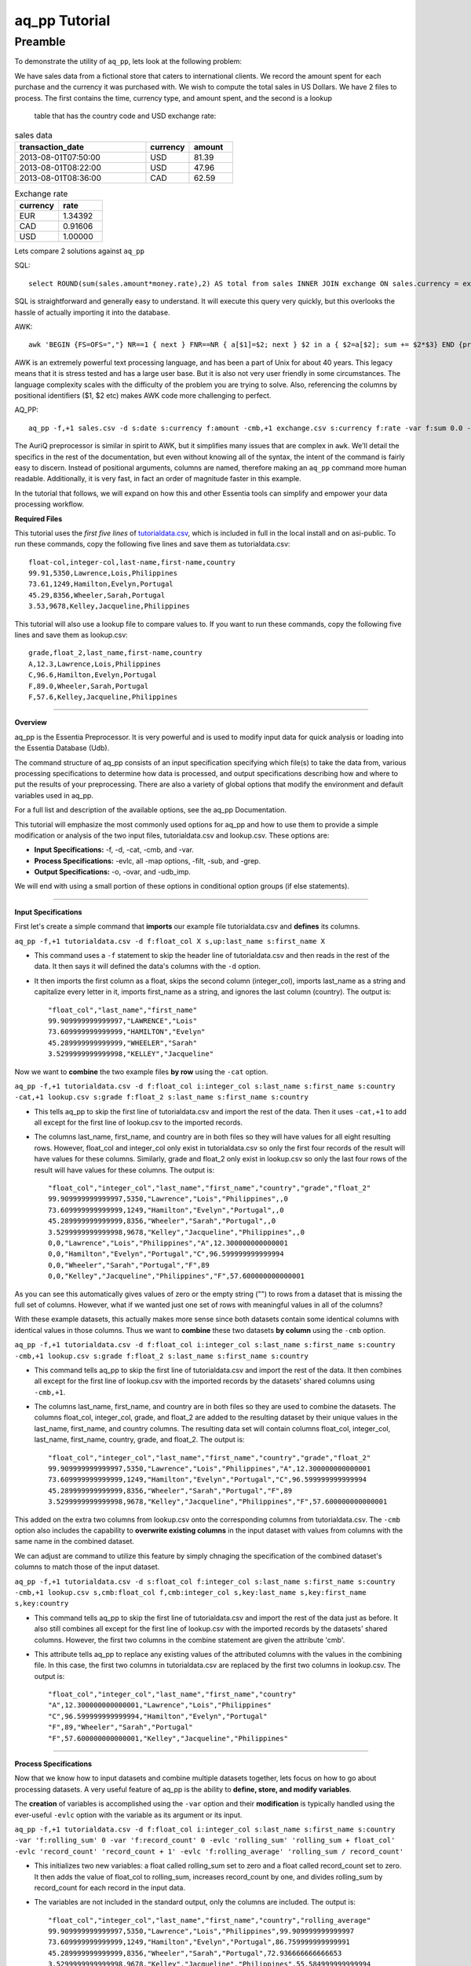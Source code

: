 aq_pp Tutorial
==============

Preamble
--------

To demonstrate the utility of ``aq_pp``, lets look at the following problem:

We have sales data from a fictional store that caters to international clients.  We record the amount spent for each
purchase and the currency it was purchased with.  We wish to compute the total sales in US Dollars.
We have 2 files to process.  The first contains the time, currency type, and amount spent, and the second is a lookup
 table that has the country code and USD exchange rate:

.. csv-table:: sales data
   :header: "transaction_date","currency","amount"
   :widths: 30, 10, 10

   2013-08-01T07:50:00,USD,81.39
   2013-08-01T08:22:00,USD,47.96
   2013-08-01T08:36:00,CAD,62.59


.. csv-table:: Exchange rate
   :header: "currency","rate"
   :widths: 10,10

   EUR,1.34392
   CAD,0.91606
   USD,1.00000

Lets compare 2 solutions against ``aq_pp``

SQL::

  select ROUND(sum(sales.amount*money.rate),2) AS total from sales INNER JOIN exchange ON sales.currency = exchange.currency;

SQL is straightforward and generally easy to understand.  It will execute this query very quickly,
but this overlooks the hassle of actually importing it into the database.

AWK::

  awk 'BEGIN {FS=OFS=","} NR==1 { next } FNR==NR { a[$1]=$2; next } $2 in a { $2=a[$2]; sum += $2*$3} END {print sum}' exchange.csv sales.csv

AWK is an extremely powerful text processing language, and has been a part of Unix for about 40 years.  This legacy
means that it is stress tested and has a large user base.  But it is also not very user friendly in some
circumstances.  The language
complexity scales with the difficulty of the problem you are trying to solve.  Also, referencing the columns by
positional identifiers ($1, $2 etc) makes AWK code more challenging to perfect.


AQ_PP::

  aq_pp -f,+1 sales.csv -d s:date s:currency f:amount -cmb,+1 exchange.csv s:currency f:rate -var f:sum 0.0 -evlc 'sum' 'sum+(amount*rate)' -ovar -

The AuriQ preprocessor is similar in spirit to AWK, but it simplifies many issues that are complex in ``awk``.
We'll detail the specifics in the rest of the documentation, but even without knowing all of the syntax, the
intent of the command is fairly easy to discern. Instead of positional arguments, columns
are named, therefore making an ``aq_pp`` command more human readable.
Additionally, it is very fast, in fact an order of magnitude faster in this example.

In the tutorial that follows, we will expand on how this and other Essentia tools can simplify and empower your data
processing workflow.



**Required Files**

This tutorial uses the *first five lines* of `tutorialdata.csv <https://s3.amazonaws.com/asi-public/etldata/fivecoltutorial.csv>`_, which is included in full in the local install and on asi-public. To run these commands, copy the following five lines and save them as tutorialdata.csv::

    float-col,integer-col,last-name,first-name,country
    99.91,5350,Lawrence,Lois,Philippines
    73.61,1249,Hamilton,Evelyn,Portugal
    45.29,8356,Wheeler,Sarah,Portugal
    3.53,9678,Kelley,Jacqueline,Philippines

This tutorial will also use a lookup file to compare values to. If you want to run these commands, copy the following five lines and save them as lookup.csv::

    grade,float_2,last_name,first-name,country
    A,12.3,Lawrence,Lois,Philippines
    C,96.6,Hamilton,Evelyn,Portugal
    F,89.0,Wheeler,Sarah,Portugal
    F,57.6,Kelley,Jacqueline,Philippines

\ 

-------------------------------------------------------------------------------- 

\ 

**Overview**

\ 

aq_pp is the Essentia Preprocessor. It is very powerful and is used to modify input data for quick analysis or loading into the Essentia Database (Udb). 

The command structure of aq_pp consists of an input specification specifying which file(s) to take the data from, 
various processing specifications to determine how data is processed, and output specifications describing how and where to put the results of your preprocessing.
There are also a variety of global options that modify the environment and default variables used in aq_pp.

For a full list and description of the available options, see the aq_pp Documentation.

This tutorial will emphasize the most commonly used options for aq_pp and how to use them to provide a simple modification or analysis of the two input files, tutorialdata.csv and lookup.csv. These options are:

* **Input Specifications:** -f, -d, -cat, -cmb, and -var.
* **Process Specifications:** -evlc, all -map options, -filt, -sub, and -grep.
* **Output Specifications:** -o, -ovar, and -udb_imp.

We will end with using a small portion of these options in conditional option groups (if else statements).

\ 

-------------------------------------------------------------------------------- 

\ 

**Input Specifications**

\ 

First let's create a simple command that **imports** our example file tutorialdata.csv and **defines** its columns.  

``aq_pp -f,+1 tutorialdata.csv -d f:float_col X s,up:last_name s:first_name X``

* This command uses a ``-f`` statement to skip the header line of tutorialdata.csv and then reads in the rest of the data. It then says it will defined the data's columns with the ``-d`` option. 
* It then imports the first column as a float, skips the second column (integer_col), imports last_name as a string and capitalize every letter in it, imports first_name as a string, and ignores the last column (country). The output is::

    "float_col","last_name","first_name"
    99.909999999999997,"LAWRENCE","Lois"
    73.609999999999999,"HAMILTON","Evelyn"
    45.289999999999999,"WHEELER","Sarah"
    3.5299999999999998,"KELLEY","Jacqueline"

\ 

Now we want to **combine** the two example files **by row** using the ``-cat`` option. 

``aq_pp -f,+1 tutorialdata.csv -d f:float_col i:integer_col s:last_name s:first_name s:country -cat,+1 lookup.csv s:grade f:float_2 s:last_name s:first_name s:country``
        
* This tells aq_pp to skip the first line of tutorialdata.csv and import the rest of the data. Then it uses ``-cat,+1`` to add all except for the first line of lookup.csv to the imported records. 
* The columns last_name, first_name, and country are in both files so they will have values for all eight resulting rows. However, float_col and integer_col only exist in tutorialdata.csv so only the first four records of the result will have values for these columns. Similarly, grade and float_2 only exist in lookup.csv so only the last four rows of the result will have values for these columns. The output is::

    "float_col","integer_col","last_name","first_name","country","grade","float_2"
    99.909999999999997,5350,"Lawrence","Lois","Philippines",,0
    73.609999999999999,1249,"Hamilton","Evelyn","Portugal",,0
    45.289999999999999,8356,"Wheeler","Sarah","Portugal",,0
    3.5299999999999998,9678,"Kelley","Jacqueline","Philippines",,0
    0,0,"Lawrence","Lois","Philippines","A",12.300000000000001
    0,0,"Hamilton","Evelyn","Portugal","C",96.599999999999994
    0,0,"Wheeler","Sarah","Portugal","F",89
    0,0,"Kelley","Jacqueline","Philippines","F",57.600000000000001

\ 

As you can see this automatically gives values of zero or the empty string ("") to rows from a dataset that is missing the full set of columns. However, what if we wanted just one set of rows with meaningful values in all of the columns? 

With these example datasets, this actually makes more sense since both datasets contain some identical columns with identical values in those columns. Thus we want to **combine** these two datasets **by column** using the ``-cmb`` option.

``aq_pp -f,+1 tutorialdata.csv -d f:float_col i:integer_col s:last_name s:first_name s:country -cmb,+1 lookup.csv s:grade f:float_2 s:last_name s:first_name s:country``
        
* This command tells aq_pp to skip the first line of tutorialdata.csv and import the rest of the data. It then combines all except for the first line of lookup.csv with the imported records by the datasets' shared columns using ``-cmb,+1``. 
* The columns last_name, first_name, and country are in both files so they are used to combine the datasets. The columns float_col, integer_col, grade, and float_2 are added to the resulting dataset by their unique values in the last_name, first_name, and country columns. The resulting data set will contain columns float_col, integer_col, last_name, first_name, country, grade, and float_2. The output is::

    "float_col","integer_col","last_name","first_name","country","grade","float_2"
    99.909999999999997,5350,"Lawrence","Lois","Philippines","A",12.300000000000001
    73.609999999999999,1249,"Hamilton","Evelyn","Portugal","C",96.599999999999994
    45.289999999999999,8356,"Wheeler","Sarah","Portugal","F",89
    3.5299999999999998,9678,"Kelley","Jacqueline","Philippines","F",57.600000000000001
    
\ 
    
This added on the extra two columns from lookup.csv onto the corresponding columns from tutorialdata.csv. The ``-cmb`` option also includes the capability to **overwrite existing columns** in the input dataset with values from columns with the same name in the combined dataset. 

We can adjust are command to utilize this feature by simply chnaging the specification of the combined dataset's columns to match those of the input dataset. 
 
``aq_pp -f,+1 tutorialdata.csv -d s:float_col f:integer_col s:last_name s:first_name s:country -cmb,+1 lookup.csv s,cmb:float_col f,cmb:integer_col s,key:last_name s,key:first_name s,key:country``

* This command tells aq_pp to skip the first line of tutorialdata.csv and import the rest of the data just as before. It also still combines all except for the first line of lookup.csv with the imported records by the datasets' shared columns. However, the first two columns in the combine statement are given the attribute 'cmb'. 
* This attribute tells aq_pp to replace any existing values of the attributed columns with the values in the combining file. In this case, the first two columns in tutorialdata.csv are replaced by the first two columns in lookup.csv. The output is::

    "float_col","integer_col","last_name","first_name","country"
    "A",12.300000000000001,"Lawrence","Lois","Philippines"
    "C",96.599999999999994,"Hamilton","Evelyn","Portugal"
    "F",89,"Wheeler","Sarah","Portugal"
    "F",57.600000000000001,"Kelley","Jacqueline","Philippines"

\ 

-------------------------------------------------------------------------------- 

\ 

**Process Specifications**

Now that we know how to input datasets and combine multiple datasets together, lets focus on how to go about processing datasets. A very useful feature of aq_pp is the ability to **define, store, and modify variables**. 

The **creation** of variables is accomplished using the ``-var`` option and their **modification** is typically handled using the ever-useful ``-evlc`` option with the variable as its argument or its input.

``aq_pp -f,+1 tutorialdata.csv -d f:float_col i:integer_col s:last_name s:first_name s:country -var 'f:rolling_sum' 0 -var 'f:record_count' 0 -evlc 'rolling_sum' 'rolling_sum + float_col' -evlc 'record_count' 'record_count + 1' -evlc 'f:rolling_average' 'rolling_sum / record_count'``

* This initializes two new variables: a float called rolling_sum set to zero and a float called record_count set to zero. It then adds the value of float_col to rolling_sum, increases record_count by one, and divides rolling_sum by record_count for each record in the input data. 
* The variables are not included in the standard output, only the columns are included. The output is::

    "float_col","integer_col","last_name","first_name","country","rolling_average"
    99.909999999999997,5350,"Lawrence","Lois","Philippines",99.909999999999997
    73.609999999999999,1249,"Hamilton","Evelyn","Portugal",86.759999999999991
    45.289999999999999,8356,"Wheeler","Sarah","Portugal",72.936666666666653
    3.5299999999999998,9678,"Kelley","Jacqueline","Philippines",55.584999999999994

\ 

While defining variables is incredibly useful, ``-evlc`` also has the capability to **create entirely new columns** or **modify existing ones**. The only change necessary to act on columns is to give ``-evlc`` a column name or column specification as its argument. 

The difference between a column name and a column specification is that a column name is the name of an existing column whereas a column specification is the type you want the new column to be followed by a ``:`` and the name of the new column.

``aq_pp -f,+1 tutorialdata.csv -d f:float_col i:integer_col s:last_name s:first_name s:country -evlc last_name 'first_name + " " + last_name' -evlc integer_col 'float_col * integer_col' -evlc s:mixed_col 'country + " : " + ToS(integer_col)' -c last_name mixed_col``

* This command adds the value of first_name and last_name separated by a space and saves this combined string into last_name, overriding the existing value for that record in that column. It then multiplies the float_col by the integer_col and saves this product into integer_col, overriding the existing value. 
* Finally, it creates a new column called mixed_col that contains the value of country followed by ' : ' and the string-converted value of the modified integer_col. It then limits the columns that are output to just the last_name and mixed_col columns (see the -o option further on in this documentation). The output is::
 
    "last_name","mixed_col"
    "Lois Lawrence","Philippines : 534518"
    "Evelyn Hamilton","Portugal : 91938"
    "Sarah Wheeler","Portugal : 378443"
    "Jacqueline Kelley","Philippines : 34163"

As you can see, the ``-evlc`` option is incredibly useful since it allows you to create or modify columns based on the results of an expression. This expression can reference literal values (such as 1 or "a string"), existing columns or variables, or any of the **default variables** that are built into aq_pp. 

One such default variable is ``$RowNum`` which simply keeps track of which record you are streaming from your input data file. This can be a useful value to add on to your exported data if you might need to reference your input data later in your analysis.
    
``aq_pp -f,+1 tutorialdata.csv -d f:float_col i:integer_col s:last_name s:first_name s:country -evlc i:actual_row_number '$RowNum + 1'``

* This creates a new integer column called actual_row_number that adds 1 to the value of $RowNum for each record of the file. This corrects for the fact that we skipped the header line and thus represents the actual row number from tutorialdata.csv. The output is::

    "float_col","integer_col","last_name","first_name","country","actual_row_number"
    99.909999999999997,5350,"Lawrence","Lois","Philippines",2
    73.609999999999999,1249,"Hamilton","Evelyn","Portugal",3
    45.289999999999999,8356,"Wheeler","Sarah","Portugal",4
    3.5299999999999998,9678,"Kelley","Jacqueline","Philippines",5
    
Another useful default variable is ``$FileId``. This allows you to keep track of which files your records are coming from so you can reference those files or group similar records at a later time. 

``aq_pp -fileid 5 -f,+1 tutorialdata.csv -d f:float_col i:integer_col s:last_name s:first_name s:country -fileid 6 -cat,+1 lookup.csv s:grade f:float_2 s:last_name s:first_name s:country -evlc s:File_ID '"This record came from file " + ToS($FileId)'``

* This command gives tutorialdata.csv a fileid of 5 and lookup.csv a fileid of 6. It then concatenates tutorialdata.csv and lookup.csv together, skipping the top line (header) in each file, and including a column describing which file the record came from. The output is::

    "float_col","integer_col","last_name","first_name","country","grade","float_2","File_ID"
    99.909999999999997,5350,"Lawrence","Lois","Philippines",,0,"This record came from file 5"
    73.609999999999999,1249,"Hamilton","Evelyn","Portugal",,0,"This record came from file 5"
    45.289999999999999,8356,"Wheeler","Sarah","Portugal",,0,"This record came from file 5"
    3.5299999999999998,9678,"Kelley","Jacqueline","Philippines",,0,"This record came from file 5"
    0,0,"Lawrence","Lois","Philippines","A",12.300000000000001,"This record came from file 6"
    0,0,"Hamilton","Evelyn","Portugal","C",96.599999999999994,"This record came from file 6"
    0,0,"Wheeler","Sarah","Portugal","F",89,"This record came from file 6"
    0,0,"Kelley","Jacqueline","Philippines","F",57.600000000000001,"This record came from file 6"

The expression in ``-evlc`` can use much more than existing columns and previously defined variables. There are also a variety of **built-in functions** that can only be used in the -evlc option that allow much more sophisticated analysis of your data. 

See the aq_pp Documentation for a full list and example of these functions. For now I'll introduce the simpler functions that allow you to find the minumum, maximum, and hash value of variuous columns.
    
``aq_pp -f,+1 tutorialdata.csv -d f:float_col i:integer_col s:last_name s:first_name s:country -evlc i:minimum 'Min(float_col, integer_col)' -evlc i:maximum 'Max(float_col, integer_col)' -evlc i:hash 'SHash(country)' -c minimum maximum hash``

* This stores the minimum and maximum values of float_col and integer_col into columns minimum and maximum, respectively. It then calculates the integer hash value of country and stores it in a column called hash. 
* The output columns are then limited to minimum, maximum, and hash. The output is::

    "minimum","maximum","hash"
    99,5350,4213117258
    73,1249,1264705971
    45,8356,1264705971
    3,9678,4213117258

While the ``-evlc`` option is useful when modifying your existing data or creating new data off of it, it does not easily allow you to **limit which data continues on to the rest of your analysis**. 

This is where the ``-filt`` option comes in handy. ``-filt`` makes it easy to limit your data based on their values or ranges in values of various columns.

``aq_pp -f,+1 tutorialdata.csv -d f:float_col i:integer_col s:last_name s:first_name s:country -filt '(country == "Portugal") && (integer_col >= 4000)'``

* This command filters the data so that only records where the country column has a value of "Portugal" and the integer_col column is at least 4000 will continue to be analyzed. In this case, only one record passes the filter. The output is::
 
    "float_col","integer_col","last_name","first_name","country"
    45.289999999999999,8356,"Wheeler","Sarah","Portugal"

``-evlc`` is incredibly powerful when acting on numerical columns and many of its functions can be useful in processing string columns, but a lot of analysis needs more advanced parsing and combination of string type columns than ``-evlc`` can provide. 

Thus aq_pp contains a variety of mapping functions to **allow values from certain columns to be extracted and recombined into the same or different columns**. The first two sets of mapping functions are ``-mapf`` and ``-mapc``, and ``-mapfrx`` and ``-mapc``.

The diffference between these two sets of mapping functions is that the first one uses RT mapping syntax and matches the entire string everytime, whereas the second uses Regular Expression Syntax and can match either the entire string or subsets of the string.

``aq_pp -f,+1 tutorialdata.csv -d X X s:last_name s:first_name X -mapf last_name '%%last%%' -mapf first_name '%%first%%' -mapc s:full_name '%%first%% %%last%%'``

* This uses ``-mapf`` to extract the last name **from** the last_name column and store it temporarily as the variable %%last%%. It then extracts the first name from the first_name column and stores it temporarily as the variable %%first%%.
* Finally, it uses ``-mapc`` to define a new string column called full_name and **put** the values of first_name and last_name into it, separated by a space.
 
``aq_pp -f,+1 tutorialdata.csv -d X X s:last_name s:first_name X -mapfrx last_name '.*' -mapfrx first_name '.*' -mapc s:full_name '%%0%% %%1%%'``

* This command instead uses ``-mapfrx`` to match and extract the last name from the last_name column and store it temporarily as the implicit variable %%0%%. It then matches and extracts the first name from the first_name column and stores it temporarily as the implicit variable %%1%%.
* Finally, it again uses ``-mapc`` to define a new string column called full_name that contains the values of first_name and last_name, separated by a space.
 
Both of these commands **extract** data from last_name and first_name and then **put** the values that were in these columns into
a new column containing the full name. Note; however, that the **RegEx based "-mapfrx"** does not have named
placeholders for the extracted data; The placeholders are implicit:

* %%0%% - References the entire match in the first "-mapfrx"; i.e. the entire value in the last_name column.
* %%1%% - References the entire match in the second "-mapfrx"; the entire value in the first_name column.
 
The output of both of these commands is::
 
    "last_name","first_name","full_name"
    "Lawrence","Lois","Lawrence Lois"
    "Hamilton","Evelyn","Hamilton Evelyn"
    "Wheeler","Sarah","Wheeler Sarah"
    "Kelley","Jacqueline","Kelley Jacqueline"

The first two sets of mapping functions allow you to take data from various columns and put them into other columns, however this isnt always necessary. Sometimes, all you want to do is **modify an existing column**. 

This is where you use the second two sets of mapping functions, ``-map`` and ``maprx``. Again, the difference between these two functions are that the former uses RT syntax and the latter uses Regular Expression Syntax.

``aq_pp -f,+1 tutorialdata.csv -d X X X s:first_name X -map first_name '%%first_initial:@nab:1-1%%%*' '%%first_initial%%.'``

* This takes the values in first_name and maps them to the first initial followed by a ".", using the RT mapping function ``-map``. The output is::
 
    "first_name"
    "L."
    "E."
    "S."
    "J."

``aq_pp -f,+1 tutorialdata.csv -d X X X s:first_name X -maprx first_name '^\(.\).*$' '%%1%%.'``

* This command takes the values in first_name and maps them to the first initial followed by a ".", using the RegEx mapping function ``-maprx``. The output is::
 
    "first_name"
    "L."
    "E."
    "S."
    "J."

Mapping allows you to utilize and modify string type columns that are already in your dataset. But what if you want to **replace values of one of the columns in your dataset with values from another dataset**?

This is where you would use ``-sub``. By simply specifying which file contains the values you want to compare your data to and which values you want to replace your data with, you can easily overwrite an existing column with new values. 

``aq_pp -f,+1 tutorialdata.csv -d f:float_col i:integer_col s:last_name s:first_name s:country -sub last_name lookup.csv TO X FROM X X``

* This checks whether any values in last_name match any of the values in the third column of lookup.csv and, if they do, replaces those values with the value in the first column of lookup.csv. The output is::
 
    "float_col","integer_col","last_name","first_name","country"
    99.909999999999997,5350,"A","Lois","Philippines"
    73.609999999999999,1249,"C","Evelyn","Portugal"
    45.289999999999999,8356,"F","Sarah","Portugal"
    3.5299999999999998,9678,"F","Jacqueline","Philippines"

A similar task is to do the first half of the ``-sub`` option. That is, comparing values of one of the column in your dataset to those of a column in a different dataset. 

You can accomplish this with the ``-grep`` option, which only requires the file that contains your lookup values and which column in the file contains these lookup values.

``aq_pp -f,+1 tutorialdata.csv -d f:float_col i:integer_col s:last_name s:first_name s:country -grep last_name lookup.csv X X FROM X X``

* This command filters the data to include only values in last_name that match any of the values in the third column of lookup.csv. In this case all of the records pass since the last_names are the same in both tutorialdata.csv and lookup.csv. The output is::
 
    "float_col","integer_col","last_name","first_name","country"
    99.909999999999997,5350,"Lawrence","Lois","Philippines"
    73.609999999999999,1249,"Hamilton","Evelyn","Portugal"
    45.289999999999999,8356,"Wheeler","Sarah","Portugal"
    3.5299999999999998,9678,"Kelley","Jacqueline","Philippines"

-------------------------------------------------------------------------------- 

\ 

**Output Specifications**

Now that you've completed your preprocessing of the data, its time to output your results. The output goes to **standout output** by default.

``aq_pp -f,+1 tutorialdata.csv -d f:float_col i:integer_col s:last_name s:first_name s:country -o -``

* This outputs the tutorial data to standard out. 

``aq_pp -f,+1 tutorialdata.csv -d f:float_col i:integer_col s:last_name s:first_name s:country``

* This command does the same thing since aq_pp's default output spec is to standard out ('-o -'). The output is::
 
    "float_col","integer_col","last_name","first_name","country"
    99.909999999999997,5350,"Lawrence","Lois","Philippines"
    73.609999999999999,1249,"Hamilton","Evelyn","Portugal"
    45.289999999999999,8356,"Wheeler","Sarah","Portugal"
    3.5299999999999998,9678,"Kelley","Jacqueline","Philippines"
    
You can also specify that you want the output to be **saved to a file**, which columns you want output, and whether you want the output to have a header.
 
``aq_pp -f,+1 tutorialdata.csv -d f:float_col i:integer_col s:last_name s:first_name s:country -o outputfile.csv -c first_name last_name -notitle``

* This saves first_name and then last_name of tutorialdata.csv without a header to a file called outputfile.csv. The output the file contains is::
 
    "Lois","Lawrence"
    "Evelyn","Hamilton"
    "Sarah","Wheeler"
    "Jacqueline","Kelley"
    
Another form of output is to **only output the variables** you've defined and modified in your previous analysis. This is accomplished with the ``-ovar`` option.

``aq_pp -f,+1 tutorialdata.csv -d f:float_col i:integer_col s:last_name s:first_name s:country -var 'f:rolling_sum' 0 -var 'f:record_count' 0 -evlc 'rolling_sum' 'rolling_sum + float_col' -evlc 'record_count' 'record_count + 1' -evlc 'f:rolling_average' 'rolling_sum / record_count' -ovar -``

* This command initializes two new variables: a float called rolling_sum set to zero and a float called record_count set to zero. It then adds the value of float_col to rolling_sum, increases record_count by one, and divides rolling_sum by record_count for each record in the input data. 
* The columns are not included in the standard output, only the variables are included. The output is::
 
    "rolling_sum","record_count"
    222.33999999999997,4

If you just want to preprocess your data then you can pretty much stop there. But, if you want to continue to analyze your data and utilize the true power of Essentia then you should **import your data into the Essentia Database (Udb)**.

The Udb database allows you to store your preprocessed and modified data in tables and vectors, organized by the unique values of a primary key (pkey) column. It then allows you to apply attributes to the data as it is imported into these tables and vectors, when more than one record contains the unique value of the key column. 

Thus ou can condense your data to just the number of unique values of the specified column, with all of the relevant records for each unique value of that column combined by the attributes you specify.

Say you have a **database** called my_database that contains a vector called country_grouping which has the column specification ``s,hash:country s:full_name i,+add:integer_col f,+max:float_col s:extra_column``. Running the following code will **import the data into your vector and apply the attributes listed there**.
 
``aq_pp -f,+1 tutorialdata.csv -d f:float_col i:integer_col s:last_name s:first_name s:country -evlc s:full_name 'first_name + " " + last_name' -ddef -udb_imp my_database:country_grouping"``

* The output from exporting the vector to standard out (see aq_udb documentation) is::
 
    "country","full_name","integer_col","float_col","extra_column"
    "Portugal","Sarah Wheeler",9605,73.609999999999999,
    "Philippines","Jacqueline Kelley",15028,99.909999999999997,
    
To learn more about the Essentia Database, please review our aq_udb Tutorial.

-------------------------------------------------------------------------

**Conditional Option Groups**

A final yet incredibly useful technique for processing your data is to use conditional statements to modify your data based on the results of the conditions. In aq_pp these are conatined in ``-if``, ``-elif``, and ``else`` statements.

``aq_pp -f,+1 tutorialdata.csv -d f:float_col i:integer_col s:last_name s:first_name s:country -if -filt 'country == "Portugal"' -evlc s:Is_Portugese '"TRUE"' -else -evlc Is_Portugese '"FALSE"' -endif``

* This creates an -if -else statement that creates the column Is_Portugese and gives it a value of TRUE if the country is 'Portugal' and FALSE otherwise. The output is::
 
    "float_col","integer_col","last_name","first_name","country","Is_Portugese"
    99.909999999999997,5350,"Lawrence","Lois","Philippines","FALSE"
    73.609999999999999,1249,"Hamilton","Evelyn","Portugal","TRUE"
    45.289999999999999,8356,"Wheeler","Sarah","Portugal","TRUE"
    3.5299999999999998,9678,"Kelley","Jacqueline","Philippines","FALSE"
 
``aq_pp -f,+1 tutorialdata.csv -d f:float_col i:integer_col s:last_name s:first_name s:country -filt '(float_col > 0) && (float_col <=100)' -if -filt '(float_col > 0) && (float_col <= 25)' -evlc s:quartile '"first"' -elif -filt '(float_col > 25) && (float_col <= 50)' -evlc quartile '"SECOND"' -elif -filt '(float_col > 50) && (float_col <= 75)' -evlc quartile '"THIRD"' -else -evlc quartile '"FOURTH"' -endif``

* This command filters to make sure only records that have a value in float_col between 0 and 100 continue to be processed. It then creates an -if -elif -else statement that creates the column quartile and gives it the value of FIRST if float column is between 0 and 25, SECOND if float_col is between 25 and 50, THIRD if float_col is between 50 and 75, and FOURTH otherwise. The output is::
 
    "float_col","integer_col","last_name","first_name","country","quartile"
    99.909999999999997,5350,"Lawrence","Lois","Philippines","FOURTH"
    73.609999999999999,1249,"Hamilton","Evelyn","Portugal","THIRD"
    45.289999999999999,8356,"Wheeler","Sarah","Portugal","SECOND"
    3.5299999999999998,9678,"Kelley","Jacqueline","Philippines","FIRST"
    
These conditional statements can be used to set values for only certain subsets of your data or set different values for different subsets of your data and very powerful. 

You should now have a better understanding of the main options used in the aq_pp command and how aq_pp commands should be structured. It is highly recommended that you now review our aq_udb tutorial to learn how to utilize the incredible scability of the Essentia Database.